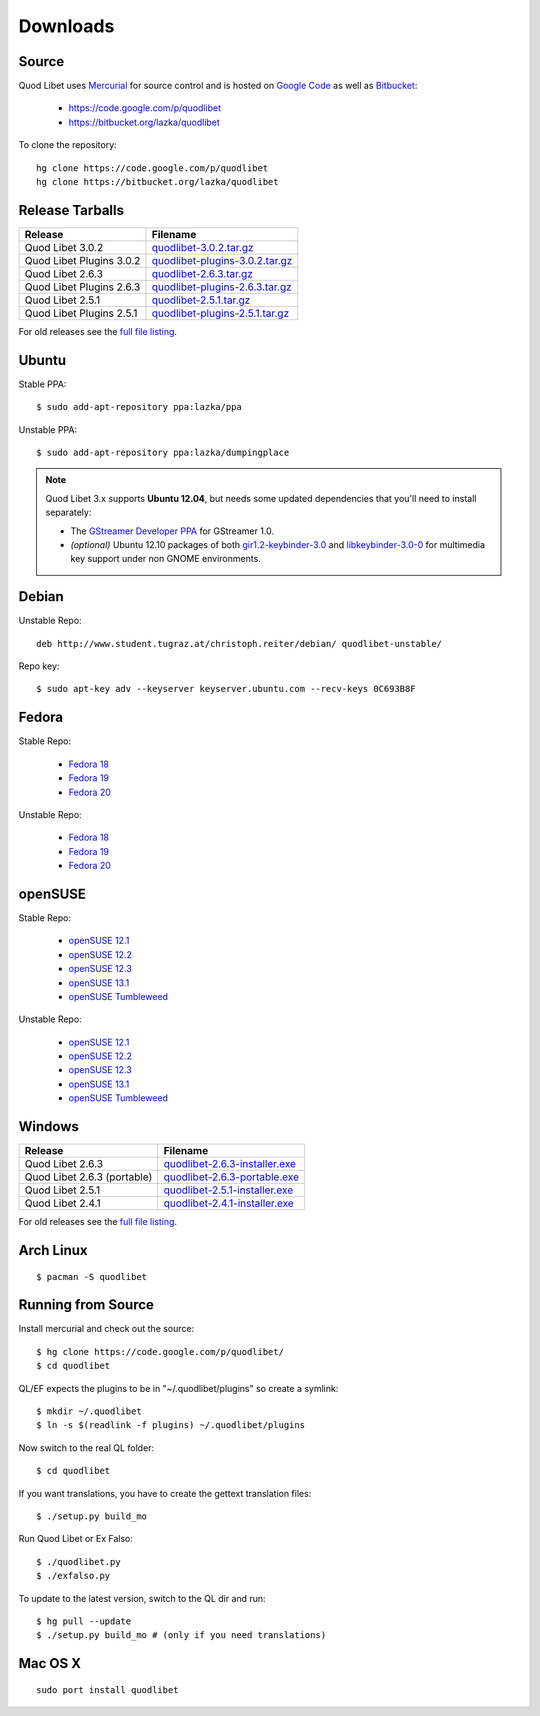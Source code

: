 .. _Downloads:

.. |ubuntu-logo| image:: http://bitbucket.org/lazka/quodlibet-files/raw/default/icons/ubuntu.png
   :height: 16
   :width: 16
.. |debian-logo| image:: http://bitbucket.org/lazka/quodlibet-files/raw/default/icons/debian.png
   :height: 16
   :width: 16
.. |fedora-logo| image:: http://bitbucket.org/lazka/quodlibet-files/raw/default/icons/fedora.png
   :height: 16
   :width: 16
.. |opensuse-logo| image:: http://bitbucket.org/lazka/quodlibet-files/raw/default/icons/opensuse.png
   :height: 16
   :width: 16
.. |windows-logo| image:: http://bitbucket.org/lazka/quodlibet-files/raw/default/icons/windows.png
   :height: 16
   :width: 16
.. |source-logo| image:: http://bitbucket.org/lazka/quodlibet-files/raw/default/icons/source.png
   :height: 16
   :width: 16
.. |hg-logo| image:: http://bitbucket.org/lazka/quodlibet-files/raw/default/icons/mercurial.png
   :height: 16
   :width: 16
.. |arch-logo| image:: http://bitbucket.org/lazka/quodlibet-files/raw/default/icons/arch.png
   :height: 16
   :width: 16
.. |macosx-logo| image:: http://bitbucket.org/lazka/quodlibet-files/raw/default/icons/macosx.png
   :height: 16
   :width: 16


Downloads
=========

|hg-logo| Source
----------------

Quod Libet uses `Mercurial <http://mercurial.selenic.com/>`_ for source
control and is hosted on `Google Code <https://code.google.com/>`_ as well
as `Bitbucket <https://bitbucket.org/>`__:

 * https://code.google.com/p/quodlibet
 * https://bitbucket.org/lazka/quodlibet

To clone the repository::

    hg clone https://code.google.com/p/quodlibet
    hg clone https://bitbucket.org/lazka/quodlibet


|source-logo| Release Tarballs
------------------------------

========================== ===============================
Release                    Filename
========================== ===============================
Quod Libet 3.0.2           quodlibet-3.0.2.tar.gz_
Quod Libet Plugins 3.0.2   quodlibet-plugins-3.0.2.tar.gz_
Quod Libet 2.6.3           quodlibet-2.6.3.tar.gz_
Quod Libet Plugins 2.6.3   quodlibet-plugins-2.6.3.tar.gz_
Quod Libet 2.5.1           quodlibet-2.5.1.tar.gz_
Quod Libet Plugins 2.5.1   quodlibet-plugins-2.5.1.tar.gz_
========================== ===============================

.. _quodlibet-3.0.2.tar.gz: https://bitbucket.org/lazka/quodlibet-files/raw/default/releases/quodlibet-3.0.2.tar.gz
.. _quodlibet-plugins-3.0.2.tar.gz: https://bitbucket.org/lazka/quodlibet-files/raw/default/releases/quodlibet-plugins-3.0.2.tar.gz
.. _quodlibet-2.6.3.tar.gz: https://bitbucket.org/lazka/quodlibet-files/raw/default/releases/quodlibet-2.6.3.tar.gz
.. _quodlibet-plugins-2.6.3.tar.gz: https://bitbucket.org/lazka/quodlibet-files/raw/default/releases/quodlibet-plugins-2.6.3.tar.gz
.. _quodlibet-2.5.1.tar.gz: https://bitbucket.org/lazka/quodlibet-files/raw/default/releases/quodlibet-2.5.1.tar.gz
.. _quodlibet-plugins-2.5.1.tar.gz: https://bitbucket.org/lazka/quodlibet-files/raw/default/releases/quodlibet-plugins-2.5.1.tar.gz


For old releases see the `full file listing <https://bitbucket.org/lazka/quodlibet-files/src/default/releases>`__.

|ubuntu-logo| Ubuntu
--------------------

Stable PPA::

    $ sudo add-apt-repository ppa:lazka/ppa


Unstable PPA::

    $ sudo add-apt-repository ppa:lazka/dumpingplace

.. note::

    Quod Libet 3.x supports **Ubuntu 12.04**, but needs some updated
    dependencies that you'll need to install separately:

    * The `GStreamer Developer PPA
      <https://launchpad.net/~gstreamer-developers/+archive/ppa?field.series_
      filter=precise>`__ for GStreamer 1.0.
    * *(optional)* Ubuntu 12.10 packages of both `gir1.2-keybinder-3.0
      <http://packages.ubuntu.com/quantal/gir1.2-keybinder-3.0>`__ and
      `libkeybinder-3.0-0
      <http://packages.ubuntu.com/quantal/libkeybinder-3.0-0>`__ for
      multimedia key support under non GNOME environments.

|debian-logo| Debian
--------------------

Unstable Repo::

    deb http://www.student.tugraz.at/christoph.reiter/debian/ quodlibet-unstable/


Repo key::

    $ sudo apt-key adv --keyserver keyserver.ubuntu.com --recv-keys 0C693B8F


|fedora-logo| Fedora
--------------------

Stable Repo:

  * `Fedora 18 <http://download.opensuse.org/repositories/home:/lazka0:/ql-stable/Fedora_18/>`__
  * `Fedora 19 <http://download.opensuse.org/repositories/home:/lazka0:/ql-stable/Fedora_19/>`__
  * `Fedora 20 <http://download.opensuse.org/repositories/home:/lazka0:/ql-stable/Fedora_20/>`__

Unstable Repo:

  * `Fedora 18 <http://download.opensuse.org/repositories/home:/lazka0:/ql-unstable/Fedora_18/>`__
  * `Fedora 19 <http://download.opensuse.org/repositories/home:/lazka0:/ql-unstable/Fedora_19/>`__
  * `Fedora 20 <http://download.opensuse.org/repositories/home:/lazka0:/ql-unstable/Fedora_20/>`__


|opensuse-logo| openSUSE
------------------------

Stable Repo:

  * `openSUSE 12.1 <http://download.opensuse.org/repositories/home:/lazka0:/ql-stable/openSUSE_12.1/>`__
  * `openSUSE 12.2 <http://download.opensuse.org/repositories/home:/lazka0:/ql-stable/openSUSE_12.2/>`__
  * `openSUSE 12.3 <http://download.opensuse.org/repositories/home:/lazka0:/ql-stable/openSUSE_12.3/>`__
  * `openSUSE 13.1 <http://download.opensuse.org/repositories/home:/lazka0:/ql-stable/openSUSE_13.1/>`__
  * `openSUSE Tumbleweed <http://download.opensuse.org/repositories/home:/lazka0:/ql-stable/openSUSE_Tumbleweed>`__

Unstable Repo:

  * `openSUSE 12.1 <http://download.opensuse.org/repositories/home:/lazka0:/ql-unstable/openSUSE_12.1/>`__
  * `openSUSE 12.2 <http://download.opensuse.org/repositories/home:/lazka0:/ql-unstable/openSUSE_12.2/>`__
  * `openSUSE 12.3 <http://download.opensuse.org/repositories/home:/lazka0:/ql-unstable/openSUSE_12.3/>`__
  * `openSUSE 13.1 <http://download.opensuse.org/repositories/home:/lazka0:/ql-unstable/openSUSE_13.1/>`__
  * `openSUSE Tumbleweed <http://download.opensuse.org/repositories/home:/lazka0:/ql-unstable/openSUSE_Tumbleweed>`__


|windows-logo| Windows
----------------------

=========================== ==============================
Release                     Filename
=========================== ==============================
Quod Libet 2.6.3            quodlibet-2.6.3-installer.exe_
Quod Libet 2.6.3 (portable) quodlibet-2.6.3-portable.exe_
Quod Libet 2.5.1            quodlibet-2.5.1-installer.exe_
Quod Libet 2.4.1            quodlibet-2.4.1-installer.exe_
=========================== ==============================

.. _quodlibet-2.6.3-portable.exe: https://bitbucket.org/lazka/quodlibet-files/raw/default/releases/quodlibet-2.6.3-portable.exe
.. _quodlibet-2.6.3-installer.exe: https://bitbucket.org/lazka/quodlibet-files/raw/default/releases/quodlibet-2.6.3-installer.exe
.. _quodlibet-2.5.1-installer.exe: https://bitbucket.org/lazka/quodlibet-files/raw/default/releases/quodlibet-2.5.1-installer.exe
.. _quodlibet-2.4.1-installer.exe: https://bitbucket.org/lazka/quodlibet-files/raw/default/releases/quodlibet-2.4.1-installer.exe

For old releases see the `full file listing <https://bitbucket.org/lazka/quodlibet-files/src/default/releases>`__.


|arch-logo| Arch Linux
----------------------

::

    $ pacman -S quodlibet


.. _RunFromSource:

|source-logo| Running from Source
---------------------------------

Install mercurial and check out the source::

    $ hg clone https://code.google.com/p/quodlibet/
    $ cd quodlibet

QL/EF expects the plugins to be in "~/.quodlibet/plugins" so
create a symlink::

    $ mkdir ~/.quodlibet
    $ ln -s $(readlink -f plugins) ~/.quodlibet/plugins

Now switch to the real QL folder::

    $ cd quodlibet

If you want translations, you have to create the gettext translation files::

$ ./setup.py build_mo

Run Quod Libet or Ex Falso::

    $ ./quodlibet.py
    $ ./exfalso.py

To update to the latest version, switch to the QL dir and run::

 $ hg pull --update
 $ ./setup.py build_mo # (only if you need translations)

|macosx-logo| Mac OS X
----------------------

::

    sudo port install quodlibet
